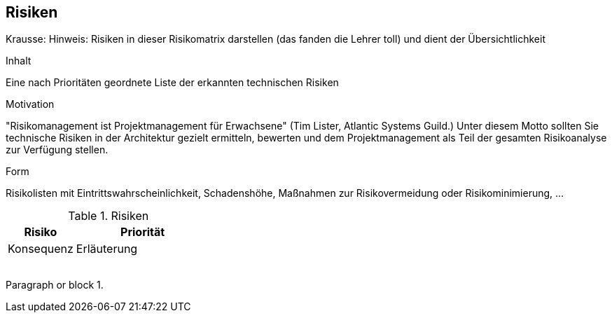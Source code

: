 [[section-technical-risks]]
== Risiken

Krausse: Hinweis: Risiken in dieser Risikomatrix darstellen (das fanden die Lehrer toll) und dient der Übersichtlichkeit



[role="arc42help"]
****
.Inhalt
Eine nach Prioritäten geordnete Liste der erkannten technischen Risiken

.Motivation
"Risikomanagement ist Projektmanagement für Erwachsene" (Tim Lister, Atlantic Systems Guild.) Unter diesem Motto sollten Sie technische Risiken in der Architektur gezielt ermitteln, bewerten und dem Projektmanagement als Teil der gesamten Risikoanalyse zur Verfügung stellen.

.Form
Risikolisten mit Eintrittswahrscheinlichkeit, Schadenshöhe, Maßnahmen zur Risikovermeidung oder Risikominimierung, ...
****


[cols="1,2" options="header"]
.Risiken
|===
|Risiko
|Priorität
|Konsequenz
|Erläuterung

|
|
|
|

|
|
|
|
|===
[[risk-1]]
Paragraph or block 1.
